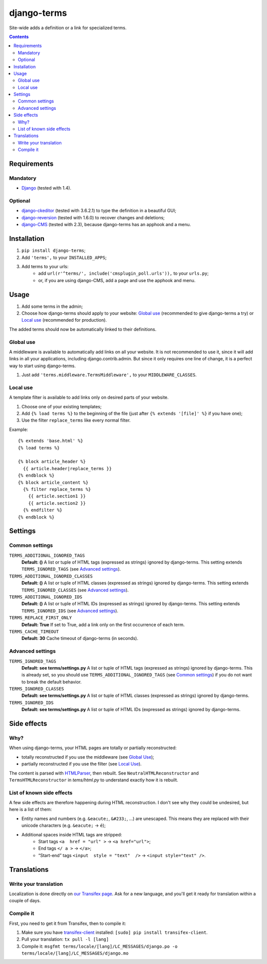 ************
django-terms
************

Site-wide adds a definition or a link for specialized terms.

.. contents::
   :depth: 2



Requirements
============

Mandatory
---------

* `Django <https://www.djangoproject.com/>`_ (tested with 1.4).


Optional
--------

* `django-ckeditor <https://github.com/shaunsephton/django-ckeditor>`_
  (tested with 3.6.2.1) to type the definition in a beautiful GUI;
* `django-reversion <https://github.com/etianen/django-reversion>`_
  (tested with 1.6.0) to recover changes and deletions;
* `django-CMS <https://www.django-cms.org/>`_ (tested with 2.3),
  because django-terms has an apphook and a menu.



Installation
============

#. ``pip install django-terms``;
#. Add ``'terms',`` to your ``INSTALLED_APPS``;
#. Add terms to your urls:
    * add ``url(r'^terms/', include('cmsplugin_poll.urls')),``
      to your ``urls.py``;
    * or, if you are using django-CMS, add a page and use the apphook and menu.



Usage
=====

#. Add some terms in the admin;
#. Choose how django-terms should apply to your website:
   `Global use`_ (recommended to give django-terms a try) or
   `Local use`_ (recommended for production).

The added terms should now be automatically linked to their definitions.


Global use
----------

A middleware is available to automatically add links on all your website.
It is not recommended to use it, since it will add links in all your
applications, including django.contrib.admin.  But since it only requires one
line of change, it is a perfect way to start using django-terms.

#. Just add ``'terms.middleware.TermsMiddleware',``
   to your ``MIDDLEWARE_CLASSES``.


Local use
---------

A template filter is available to add links only on desired parts of
your website.

#. Choose one of your existing templates;
#. Add ``{% load terms %}`` to the beginning of the file (just after
   ``{% extends '[file]' %}`` if you have one);
#. Use the filter ``replace_terms`` like every normal filter.

Example:

::

    {% extends 'base.html' %}
    {% load terms %}

    {% block article_header %}
      {{ article.header|replace_terms }}
    {% endblock %}
    {% block article_content %}
      {% filter replace_terms %}
        {{ article.section1 }}
        {{ article.section2 }}
      {% endfilter %}
    {% endblock %}



Settings
========

Common settings
---------------

``TERMS_ADDITIONAL_IGNORED_TAGS``
    **Default: ()** A list or tuple of HTML tags (expressed as strings)
    ignored by django-terms.  This setting extends ``TERMS_IGNORED_TAGS``
    (see `Advanced settings`_).

``TERMS_ADDITIONAL_IGNORED_CLASSES``
    **Default: ()** A list or tuple of HTML classes (expressed as strings)
    ignored by django-terms.  This setting extends ``TERMS_IGNORED_CLASSES``
    (see `Advanced settings`_).

``TERMS_ADDITIONAL_IGNORED_IDS``
    **Default: ()** A list or tuple of HTML IDs (expressed as strings)
    ignored by django-terms.  This setting extends ``TERMS_IGNORED_IDS``
    (see `Advanced settings`_).

``TERMS_REPLACE_FIRST_ONLY``
    **Default: True** If set to True, add a link only on the first
    occurrence of each term.

``TERMS_CACHE_TIMEOUT``
    **Default: 30** Cache timeout of django-terms (in seconds).


Advanced settings
-----------------

``TERMS_IGNORED_TAGS``
    **Default: see terms/settings.py** A list or tuple of HTML tags (expressed
    as strings) ignored by django-terms.  This is already set, so you should
    use ``TERMS_ADDITIONAL_IGNORED_TAGS`` (see `Common settings`_) if you do
    not want to break the default behavior.

``TERMS_IGNORED_CLASSES``
    **Default: see terms/settings.py** A list or tuple of HTML classes
    (expressed as strings) ignored by django-terms.

``TERMS_IGNORED_IDS``
    **Default: see terms/settings.py** A list or tuple of HTML IDs
    (expressed as strings) ignored by django-terms.



Side effects
============

Why?
----

When using django-terms, your HTML pages are totally or partially reconstructed:

* totally reconstructed if you use the middleware (see `Global Use`_);
* partially reconstructed if you use the filter (see `Local Use`_).

The content is parsed with
`HTMLParser <http://docs.python.org/library/htmlparser.html>`_,
then rebuilt.  See ``NeutralHTMLReconstructor`` and ``TermsHTMLReconstructor``
in `tems/html.py` to understand exactly how it is rebuilt.


List of known side effects
--------------------------

A few side effects are therefore happening during HTML reconstruction.
I don't see why they could be undesired, but here is a list of them:

* Entity names and numbers (e.g. ``&eacute;``, ``&#233;``, …) are unescaped.
  This means they are replaced with their unicode characters
  (e.g. ``&eacute;`` -> ``é``);
* Additional spaces inside HTML tags are stripped:
    * Start tags ``<a  href = "url" >``
      -> ``<a href="url">``;
    * End tags ``</ a >``
      -> ``</a>``;
    * “Start-end” tags ``<input  style = "text"  />``
      -> ``<input style="text" />``.



Translations
============

Write your translation
----------------------

Localization is done directly on
`our Transifex page <https://www.transifex.com/projects/p/django-terms/>`_.
Ask for a new language, and you'll get it ready for translation
within a couple of days.


Compile it
----------

First, you need to get it from Transifex, then to compile it:

#. Make sure you have
   `transifex-client <http://pypi.python.org/pypi/transifex-client/>`_
   installed: ``[sudo] pip install transifex-client``.
#. Pull your translation: ``tx pull -l [lang]``
#. Compile it:
   ``msgfmt terms/locale/[lang]/LC_MESSAGES/django.po
   -o terms/locale/[lang]/LC_MESSAGES/django.mo``
